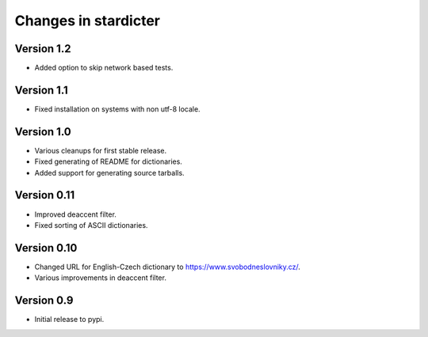 Changes in stardicter
=====================

Version 1.2
-----------

* Added option to skip network based tests.

Version 1.1
-----------

* Fixed installation on systems with non utf-8 locale.

Version 1.0
-----------

* Various cleanups for first stable release.
* Fixed generating of README for dictionaries.
* Added support for generating source tarballs.

Version 0.11
------------

* Improved deaccent filter.
* Fixed sorting of ASCII dictionaries.

Version 0.10
------------

* Changed URL for English-Czech dictionary to https://www.svobodneslovniky.cz/.
* Various improvements in deaccent filter.

Version 0.9
-----------

* Initial release to pypi.
